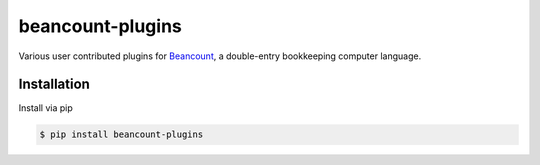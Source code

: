 beancount-plugins
=================

Various user contributed plugins for Beancount_,
a double-entry bookkeeping computer language.

Installation
------------

Install via pip

.. code-block:: shell

   $ pip install beancount-plugins

.. _Beancount:  http://furius.ca/beancount/
